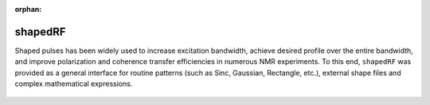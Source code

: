 :orphan:

*********
shapedRF
*********
Shaped pulses has been widely used to increase excitation bandwidth, achieve desired profile over the entire bandwidth, and improve polarization and coherence transfer efficiencies in numerous NMR experiments. To this end, ``shapedRF`` was provided as a general interface for routine patterns (such as Sinc, Gaussian, Rectangle, etc.), external shape files and complex mathematical expressions. 

  .. literalinclude:: ../../../../examples/seq/rf/shapedRF.lua
	  :linenos:

  |rf_sinc|

  |rf_shape_file|

  |rf_expr|

.. |rf_sinc| image:: ../../media/seq/rf_sinc.png
  :height: 480
  :align: middle

.. |rf_shape_file| image:: ../../media/seq/rf_shape_file.png
  :height: 480
  :align: middle

.. |rf_expr| image:: ../../media/seq/rf_expr.png
  :height: 480
  :align: middle  